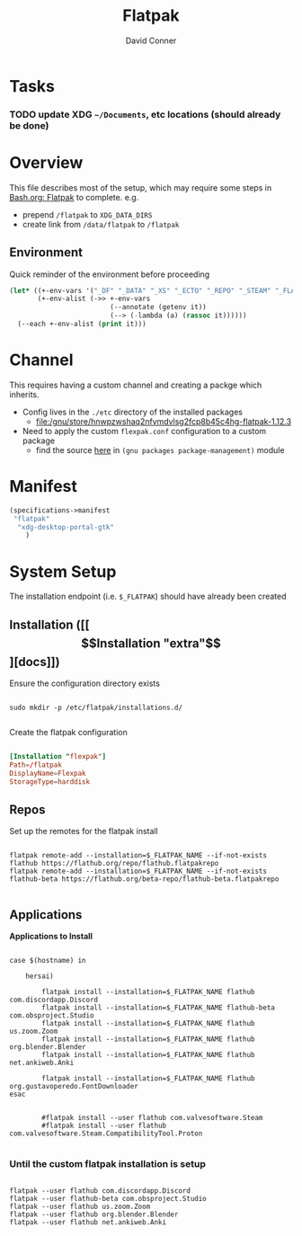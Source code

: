 #+TITLE:     Flatpak
#+AUTHOR:    David Conner
#+EMAIL:     noreply@te.xel.io
#+DESCRIPTION: notes

* Tasks

*** TODO update XDG =~/Documents=, etc locations (should already be done)

* Overview

This file describes most of the setup, which may require some steps
in [[file:Bash.org::*Flatpak][Bash.org: Flatpak]] to complete. e.g.

+ prepend =/flatpak= to =XDG_DATA_DIRS=
+ create link from =/data/flatpak= to =/flatpak=

** Environment

Quick reminder of the environment before proceeding

#+begin_src emacs-lisp :results output
(let* ((+-env-vars '("_DF" "_DATA" "_XS" "_ECTO" "_REPO" "_STEAM" "_FLATPAK" "_FLATPAK_NAME" "DOOMDIR" "_GUIX"))
       (+-env-alist (->> +-env-vars
                         (--annotate (getenv it))
                         (--> (-lambda (a) (rassoc it))))))
  (--each +-env-alist (print it)))
#+end_src

#+RESULTS:
#+begin_example

("/home/dc/.dotfiles" . "_DF")

("/data" . "_DATA")

("/data" . "_XS")

("/data/ecto" . "_ECTO")

("/data/repo" . "_REPO")

("/steam" . "_STEAM")

("/flatpak" . "_FLATPAK")

("flexpak" . "_FLATPAK_NAME")

("/home/dc/.doom.d" . "DOOMDIR")

("/gnu" . "_GUIX")
#+end_example


* Channel

This requires having a custom channel and creating a packge which inherits.

+ Config lives in the =./etc= directory of the installed packages
  -  [[file:/gnu/store/hnwpzwshaq2nfvmdvlsg2fcp8b45c4hg-flatpak-1.12.3][file:/gnu/store/hnwpzwshaq2nfvmdvlsg2fcp8b45c4hg-flatpak-1.12.3]]

+ Need to apply the custom =flexpak.conf= configuration to a custom package
  - find the source [[file:/data/ecto/guix/guix/gnu/packages/package-management.scm][here]] in =(gnu packages package-management)= module

* Manifest

#+begin_src scheme :tangle .config/guix/manifests/flexpak.scm
(specifications->manifest
 "flatpak"
  "xdg-desktop-portal-gtk"
    )
#+end_src

* System Setup

The installation endpoint (i.e. =$_FLATPAK=) should have already been created

** Installation ([[\[Installation "extra"\]][docs]])

Ensure the configuration directory exists

#+begin_src shell

sudo mkdir -p /etc/flatpak/installations.d/

#+end_src

Create the flatpak configuration

#+begin_example org
#+begin_src conf :tangle /sudo:root@localhost:/etc/flatpak/installations.d/flexpak.conf

[Installation "flexpak"]
Path=/flatpak
DisplayName=Flexpak
StorageType=harddisk

#+end_src
#+end_example

** Repos

Set up the remotes for the flatpak install

#+begin_src shell

flatpak remote-add --installation=$_FLATPAK_NAME --if-not-exists flathub https://flathub.org/repo/flathub.flatpakrepo
flatpak remote-add --installation=$_FLATPAK_NAME --if-not-exists flathub-beta https://flathub.org/beta-repo/flathub-beta.flatpakrepo

#+end_src

#+RESULTS:

** Applications

*Applications to Install*

#+begin_src shell

case $(hostname) in

    hersai)

        flatpak install --installation=$_FLATPAK_NAME flathub com.discordapp.Discord
        flatpak install --installation=$_FLATPAK_NAME flathub-beta com.obsproject.Studio
        flatpak install --installation=$_FLATPAK_NAME flathub us.zoom.Zoom
        flatpak install --installation=$_FLATPAK_NAME flathub org.blender.Blender
        flatpak install --installation=$_FLATPAK_NAME flathub net.ankiweb.Anki

        flatpak install --installation=$_FLATPAK_NAME flathub org.gustavoperedo.FontDownloader
esac


        #flatpak install --user flathub com.valvesoftware.Steam
        #flatpak install --user flathub com.valvesoftware.Steam.CompatibilityTool.Proton

#+end_src

*** Until the custom flatpak installation is setup

#+begin_src shell

flatpak --user flathub com.discordapp.Discord
flatpak --user flathub-beta com.obsproject.Studio
flatpak --user flathub us.zoom.Zoom
flatpak --user flathub org.blender.Blender
flatpak --user flathub net.ankiweb.Anki

#+end_src
